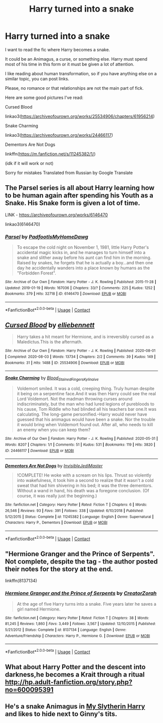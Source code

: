 #+TITLE: Harry turned into a snake

* Harry turned into a snake
:PROPERTIES:
:Author: Psychological_Rip_39
:Score: 2
:DateUnix: 1602239352.0
:DateShort: 2020-Oct-09
:END:
I want to read the fic where Harry becomes a snake.

It could be an Animagus, a curse, or something else. Harry must spend most of his time in this form or it must be given a lot of attention.

I like reading about human transformation, so if you have anything else on a similar topic, you can post links.

Please, no romance or that relationships are not the main part of fick.

Here are some good pictures I've read:

Cursed Blood

linkao3([[https://archiveofourown.org/works/25534906/chapters/61956214]])

Snake Charming

linkao3([[https://archiveofourown.org/works/24466117]])

Dementors Are Not Dogs

linkffn([[https://m.fanfiction.net/s/11245382/1/]])

(idk if it will work or not)

Sorry for mistakes Translated from Russian by Google Translate


** The Parsel series is all about Harry learning how to be human again after spending his Youth as a Snake. His Snake form is given a lot of time.

LINK - [[https://archiveofourown.org/works/6146470]]

linkao3(6146470)
:PROPERTIES:
:Author: Avalon1632
:Score: 2
:DateUnix: 1602245681.0
:DateShort: 2020-Oct-09
:END:

*** [[https://archiveofourown.org/works/6146470][*/Parsel/*]] by [[https://www.archiveofourown.org/users/PadfootIsMyHomeDawg/pseuds/PadfootIsMyHomeDawg][/PadfootIsMyHomeDawg/]]

#+begin_quote
  To escape the cold night on November 1, 1981, little Harry Potter's accidental magic kicks in, and he manages to turn himself into a snake and slither away before his aunt can find him in the morning. Raised by snakes, he forgets that he is actually a boy...and then one day he accidentally wanders into a place known by humans as the "Forbidden Forest".
#+end_quote

^{/Site/:} ^{Archive} ^{of} ^{Our} ^{Own} ^{*|*} ^{/Fandom/:} ^{Harry} ^{Potter} ^{-} ^{J.} ^{K.} ^{Rowling} ^{*|*} ^{/Published/:} ^{2015-11-28} ^{*|*} ^{/Updated/:} ^{2019-01-19} ^{*|*} ^{/Words/:} ^{167036} ^{*|*} ^{/Chapters/:} ^{33/?} ^{*|*} ^{/Comments/:} ^{225} ^{*|*} ^{/Kudos/:} ^{1252} ^{*|*} ^{/Bookmarks/:} ^{379} ^{*|*} ^{/Hits/:} ^{32718} ^{*|*} ^{/ID/:} ^{6146470} ^{*|*} ^{/Download/:} ^{[[https://archiveofourown.org/downloads/6146470/Parsel.epub?updated_at=1548014766][EPUB]]} ^{or} ^{[[https://archiveofourown.org/downloads/6146470/Parsel.mobi?updated_at=1548014766][MOBI]]}

--------------

*FanfictionBot*^{2.0.0-beta} | [[https://github.com/FanfictionBot/reddit-ffn-bot/wiki/Usage][Usage]] | [[https://www.reddit.com/message/compose?to=tusing][Contact]]
:PROPERTIES:
:Author: FanfictionBot
:Score: 1
:DateUnix: 1602245696.0
:DateShort: 2020-Oct-09
:END:


** [[https://archiveofourown.org/works/25534906][*/Cursed Blood/*]] by [[https://www.archiveofourown.org/users/elliebennett/pseuds/elliebennett][/elliebennett/]]

#+begin_quote
  Harry takes a hit meant for Hermione, and is irreversibly cursed as a Maledictus.This is the aftermath.
#+end_quote

^{/Site/:} ^{Archive} ^{of} ^{Our} ^{Own} ^{*|*} ^{/Fandom/:} ^{Harry} ^{Potter} ^{-} ^{J.} ^{K.} ^{Rowling} ^{*|*} ^{/Published/:} ^{2020-08-01} ^{*|*} ^{/Completed/:} ^{2020-08-03} ^{*|*} ^{/Words/:} ^{13734} ^{*|*} ^{/Chapters/:} ^{2/2} ^{*|*} ^{/Comments/:} ^{39} ^{*|*} ^{/Kudos/:} ^{149} ^{*|*} ^{/Bookmarks/:} ^{31} ^{*|*} ^{/Hits/:} ^{1488} ^{*|*} ^{/ID/:} ^{25534906} ^{*|*} ^{/Download/:} ^{[[https://archiveofourown.org/downloads/25534906/Cursed%20Blood.epub?updated_at=1596448174][EPUB]]} ^{or} ^{[[https://archiveofourown.org/downloads/25534906/Cursed%20Blood.mobi?updated_at=1596448174][MOBI]]}

--------------

[[https://archiveofourown.org/works/24466117][*/Snake Charming/*]] by [[https://www.archiveofourown.org/users/Blood_Stained_Fingers/pseuds/Blood_Stained_Fingers/users/Kylinaive/pseuds/Kylinaive][/Blood_Stained_FingersKylinaive/]]

#+begin_quote
  Voldemort smiled. It was a cold, creeping thing. Truly human despite it being on a serpentine face.And it was then Harry could see the real Lord Voldemort. Not the madman throwing curses around indiscriminately, but the man who had lured legions of purebloods to his cause, Tom Riddle who had blinded all his teachers bar one.It was calculating. The long-game personified.--Harry would never have guessed that his animagus would have been a snake. Nor the trouble it would bring when Voldemort found out. After all, who needs to kill an enemy when you can keep them?
#+end_quote

^{/Site/:} ^{Archive} ^{of} ^{Our} ^{Own} ^{*|*} ^{/Fandom/:} ^{Harry} ^{Potter} ^{-} ^{J.} ^{K.} ^{Rowling} ^{*|*} ^{/Published/:} ^{2020-05-31} ^{*|*} ^{/Words/:} ^{8207} ^{*|*} ^{/Chapters/:} ^{1/1} ^{*|*} ^{/Comments/:} ^{51} ^{*|*} ^{/Kudos/:} ^{531} ^{*|*} ^{/Bookmarks/:} ^{119} ^{*|*} ^{/Hits/:} ^{3820} ^{*|*} ^{/ID/:} ^{24466117} ^{*|*} ^{/Download/:} ^{[[https://archiveofourown.org/downloads/24466117/Snake%20Charming.epub?updated_at=1596305091][EPUB]]} ^{or} ^{[[https://archiveofourown.org/downloads/24466117/Snake%20Charming.mobi?updated_at=1596305091][MOBI]]}

--------------

[[https://www.fanfiction.net/s/11245382/1/][*/Dementors Are Not Dogs/*]] by [[https://www.fanfiction.net/u/1271214/InvisibleJediMaster][/InvisibleJediMaster/]]

#+begin_quote
  !COMPLETE! He woke with a scream on his lips. Thrust so violently into wakefulness, it took him a second to realize that it wasn't a cold sweat that had him shivering in his bed; it was the three dementors. Without a wand in hand, his death was a foregone conclusion. (Of course, it was really just the beginning.)
#+end_quote

^{/Site/:} ^{fanfiction.net} ^{*|*} ^{/Category/:} ^{Harry} ^{Potter} ^{*|*} ^{/Rated/:} ^{Fiction} ^{T} ^{*|*} ^{/Chapters/:} ^{6} ^{*|*} ^{/Words/:} ^{26,546} ^{*|*} ^{/Reviews/:} ^{93} ^{*|*} ^{/Favs/:} ^{391} ^{*|*} ^{/Follows/:} ^{338} ^{*|*} ^{/Updated/:} ^{6/10/2018} ^{*|*} ^{/Published/:} ^{5/12/2015} ^{*|*} ^{/Status/:} ^{Complete} ^{*|*} ^{/id/:} ^{11245382} ^{*|*} ^{/Language/:} ^{English} ^{*|*} ^{/Genre/:} ^{Supernatural} ^{*|*} ^{/Characters/:} ^{Harry} ^{P.,} ^{Dementors} ^{*|*} ^{/Download/:} ^{[[http://www.ff2ebook.com/old/ffn-bot/index.php?id=11245382&source=ff&filetype=epub][EPUB]]} ^{or} ^{[[http://www.ff2ebook.com/old/ffn-bot/index.php?id=11245382&source=ff&filetype=mobi][MOBI]]}

--------------

*FanfictionBot*^{2.0.0-beta} | [[https://github.com/FanfictionBot/reddit-ffn-bot/wiki/Usage][Usage]] | [[https://www.reddit.com/message/compose?to=tusing][Contact]]
:PROPERTIES:
:Author: FanfictionBot
:Score: 1
:DateUnix: 1602239376.0
:DateShort: 2020-Oct-09
:END:


** "Hermione Granger and the Prince of Serpents". Not complete, despite the tag - the author posted their notes for the story at the end.

linkffn(8137134)
:PROPERTIES:
:Author: Starfox5
:Score: 1
:DateUnix: 1602241830.0
:DateShort: 2020-Oct-09
:END:

*** [[https://www.fanfiction.net/s/8137134/1/][*/Hermione Granger and the Prince of Serpents/*]] by [[https://www.fanfiction.net/u/3841564/CreatorZorah][/CreatorZorah/]]

#+begin_quote
  At the age of five Harry turns into a snake. Five years later he saves a girl named Hermione.
#+end_quote

^{/Site/:} ^{fanfiction.net} ^{*|*} ^{/Category/:} ^{Harry} ^{Potter} ^{*|*} ^{/Rated/:} ^{Fiction} ^{T} ^{*|*} ^{/Chapters/:} ^{38} ^{*|*} ^{/Words/:} ^{81,245} ^{*|*} ^{/Reviews/:} ^{1,860} ^{*|*} ^{/Favs/:} ^{3,449} ^{*|*} ^{/Follows/:} ^{3,567} ^{*|*} ^{/Updated/:} ^{12/10/2015} ^{*|*} ^{/Published/:} ^{5/21/2012} ^{*|*} ^{/Status/:} ^{Complete} ^{*|*} ^{/id/:} ^{8137134} ^{*|*} ^{/Language/:} ^{English} ^{*|*} ^{/Genre/:} ^{Adventure/Friendship} ^{*|*} ^{/Characters/:} ^{Harry} ^{P.,} ^{Hermione} ^{G.} ^{*|*} ^{/Download/:} ^{[[http://www.ff2ebook.com/old/ffn-bot/index.php?id=8137134&source=ff&filetype=epub][EPUB]]} ^{or} ^{[[http://www.ff2ebook.com/old/ffn-bot/index.php?id=8137134&source=ff&filetype=mobi][MOBI]]}

--------------

*FanfictionBot*^{2.0.0-beta} | [[https://github.com/FanfictionBot/reddit-ffn-bot/wiki/Usage][Usage]] | [[https://www.reddit.com/message/compose?to=tusing][Contact]]
:PROPERTIES:
:Author: FanfictionBot
:Score: 2
:DateUnix: 1602241850.0
:DateShort: 2020-Oct-09
:END:


** What about Harry Potter and the descent into darkness,he becomes a Krait through a ritual [[http://hp.adult-fanfiction.org/story.php?no=600095391]]
:PROPERTIES:
:Author: MarcusVerusAurelius
:Score: 1
:DateUnix: 1602243737.0
:DateShort: 2020-Oct-09
:END:


** He's a snake Animagus in [[https://www.fanfiction.net/s/6160345/1/My-Slytherin-Harry][My Slytherin Harry]] and likes to hide next to Ginny's tits.
:PROPERTIES:
:Author: InquisitorCOC
:Score: 1
:DateUnix: 1602268239.0
:DateShort: 2020-Oct-09
:END:
